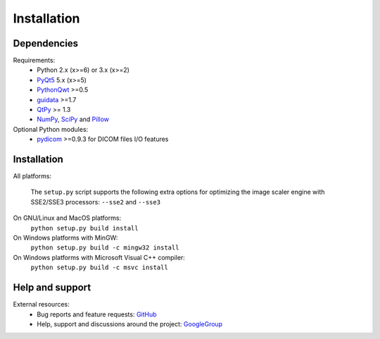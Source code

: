 Installation
============

Dependencies
------------

Requirements:
    * Python 2.x (x>=6) or 3.x (x>=2)
    * `PyQt5`_ 5.x (x>=5)
    * `PythonQwt`_ >=0.5
    * `guidata`_ >=1.7
    * `QtPy`_ >= 1.3
    * `NumPy`_, `SciPy`_ and `Pillow`_

Optional Python modules:
    * `pydicom`_ >=0.9.3 for DICOM files I/O features

.. _PyQt5: https://pypi.python.org/pypi/PyQt5
.. _PythonQwt: https://pypi.python.org/pypi/PythonQwt
.. _guidata: https://pypi.python.org/pypi/guidata
.. _qtpy: https://pypi.org/project/QtPy/
.. _NumPy: https://pypi.python.org/pypi/NumPy
.. _SciPy: https://pypi.python.org/pypi/SciPy
.. _Pillow: https://pypi.python.org/pypi/Pillow
.. _pydicom: https://pypi.python.org/pypi/pydicom

Installation
------------

All platforms:

    The ``setup.py`` script supports the following extra options for
    optimizing the image scaler engine with SSE2/SSE3 processors:
    ``--sse2`` and ``--sse3``

On GNU/Linux and MacOS platforms:
    ``python setup.py build install``

On Windows platforms with MinGW:
    ``python setup.py build -c mingw32 install``

On Windows platforms with Microsoft Visual C++ compiler:
    ``python setup.py build -c msvc install``

Help and support
----------------

External resources:
    * Bug reports and feature requests: `GitHub`_
    * Help, support and discussions around the project: `GoogleGroup`_

.. _GitHub: https://github.com/PierreRaybaut/guiqwt
.. _GoogleGroup: http://groups.google.fr/group/guidata_guiqwt
